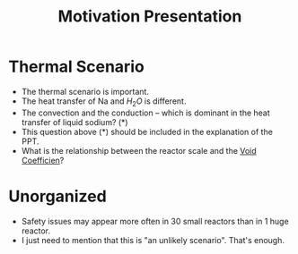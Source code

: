:PROPERTIES:
:ID:       f028bfc4-35b0-4cfa-8e38-61fe47197033
:END:
#+title: Motivation Presentation
* Thermal Scenario
- The thermal scenario is important.
- The heat transfer of Na and $H_2O$ is different.
- The convection and the conduction -- which is dominant in the heat transfer of liquid sodium? (*)
- This question above (*) should be included in the explanation of the PPT.
- What is the relationship between the reactor scale and the [[id:c936dd65-e215-4839-84e9-50b51b1e296a][Void Coefficien]]?

* Unorganized
- Safety issues may appear more often in 30 small reactors than in 1 huge reactor. 
- I just need to mention that this is "an unlikely scenario". That's enough. 
